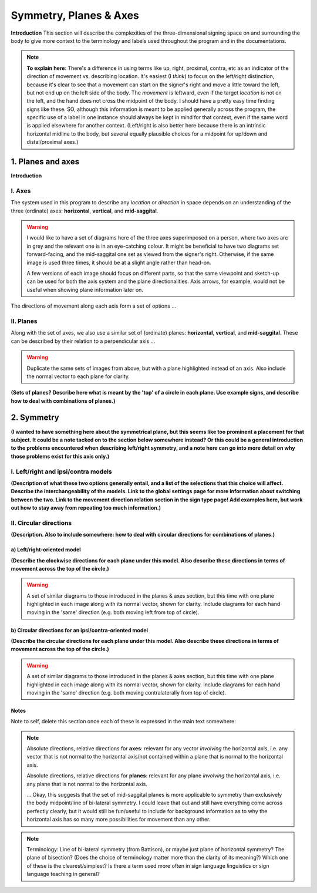 .. todo::
    find two signs for direction/location distinction
    what is meant by 'anatomical position'?
    references? need any other than what we have?
    graphics! diagrams! visuals! to use as placeholders and references for someone else to do properly.
    
.. comment::
    I want to stay away from using "absolute" and "relative" as much as possible for the directions on the horizontal axis as this may get confusing, especially if we end up using these terms to describe orientation (is this still happening?). Instead I tend towards just using ipsi/contra and left/right.
    
.. comment:: 
    The documentations guidelines outline the information to be represented on this page as a general explanation of body geography, symmetry, planes, axes, the 'top' of a circle, **anatomical position (?)**, and ipsi-contra definitions.

.. _signing_space_page:

***********************
Symmetry, Planes & Axes
***********************

**Introduction** This section will describe the complexities of the three-dimensional signing space on and surrounding the body to give more context to the terminology and labels used throughout the program and in the documentations.

.. note::
    **To explain here**: There's a difference in using terms like up, right, proximal, contra, etc as an indicator of the direction of movement vs. describing location. It's easiest (I *think*) to focus on the left/right distinction, because it's clear to see that a movement can start on the signer's right and move a little toward the left, but not end up on the left side of the body. The *movement* is leftward, even if the target *location* is not on the left, and the hand does not cross the midpoint of the body. I should have a pretty easy time finding signs like these. SO, although this information is meant to be applied generally across the program, the specific use of a label in one instance should always be kept in mind for that context, even if the same word is applied elsewhere for another context. (Left/right is also better here because there is an intrinsic horizontal midline to the body, but several equally plausible choices for a midpoint for up/down and distal/proximal axes.)

.. _planes_axes:

1. Planes and axes
``````````````````

**Introduction**  

.. _axes_entry:

I. Axes
=======

The system used in this program to describe any *location* or *direction* in space depends on an understanding of the three (ordinate) axes: **horizontal**, **vertical**, and **mid-saggital**.

.. warning::
    I would like to have a set of diagrams here of the three axes superimposed on a person, where two axes are in grey and the relevant one is in an eye-catching colour. It might be beneficial to have two diagrams set forward-facing, and the mid-saggital one set as viewed from the signer's right. Otherwise, if the same image is used three times, it should be at a slight angle rather than head-on. 
    
    A few versions of each image should focus on different parts, so that the same viewpoint and sketch-up can be used for both the axis system and the plane directionalities. Axis arrows, for example, would not be useful when showing plane information later on.
    
The directions of movement along each axis form a set of options ...

.. _planes_entry:

II. Planes
==========

Along with the set of axes, we also use a similar set of (ordinate) planes: **horizontal**, **vertical**, and **mid-saggital**. These can be described by their relation to a perpendicular axis ...

.. warning::
    Duplicate the same sets of images from above, but with a plane highlighted instead of an axis. Also include the normal vector to each plane for clarity.

**(Sets of planes? Describe here what is meant by the 'top' of a circle in each plane. Use example signs, and describe how to deal with combinations of planes.)**

.. _symmetry_entry:

2. Symmetry
```````````

**(I wanted to have something here about the symmetrical plane, but this seems like too prominent a placement for that subject. It could be a note tacked on to the section below somewhere instead? Or this could be a general introduction to the problems encountered when describing left/right symmetry, and a note here can go into more detail on why those problems exist for this axis only.)**

.. _lr_ic:

I. Left/right and ipsi/contra models
=====================================

**(Description of what these two options generally entail, and a list of the selections that this choice will affect. Describe the interchangeability of the models. Link to the global settings page for more information about switching between the two. Link to the movement direction relation section in the sign type page! Add examples here, but work out how to stay away from repeating too much information.)**

.. _circular_directions:

II. Circular directions
=======================

**(Description. Also to include somewhere: how to deal with circular directions for combinations of planes.)**

.. _lr_directions:

a) Left/right-oriented model
~~~~~~~~~~~~~~~~~~~~~~~~~~~~

**(Describe the clockwise directions for each plane under this model. Also describe these directions in terms of movement across the top of the circle.)**

.. warning::
    A set of similar diagrams to those introduced in the planes & axes section, but this time with one plane highlighted in each image along with its normal vector, shown for clarity. Include diagrams for each hand moving in the 'same' direction (e.g. both moving left from top of circle).

.. _ic_directions:

b) Circular directions for an ipsi/contra-oriented model
~~~~~~~~~~~~~~~~~~~~~~~~~~~~~~~~~~~~~~~~~~~~~~~~~~~~~~~~~

**(Describe the circular directions for each plane under this model. Also describe these directions in terms of movement across the top of the circle.)**

.. warning::
    A set of similar diagrams to those introduced in the planes & axes section, but this time with one plane highlighted in each image along with its normal vector, shown for clarity. Include diagrams for each hand moving in the 'same' direction (e.g. both moving contralaterally from top of circle).


.. _notes_comments:

Notes
~~~~~

Note to self, delete this section once each of these is expressed in the main text somewhere:

.. note::
    Absolute directions, relative directions for **axes**: relevant for any vector *involving* the horizontal axis, i.e. any vector that is not normal to the horizontal axis/not contained within a plane that is normal to the horizontal axis.

    Absolute directions, relative directions for **planes**: relevant for any plane *involving* the horizontal axis, i.e. any plane that is not normal to the horizontal axis.
    
    ... Okay, this suggests that the set of mid-saggital planes is more applicable to symmetry than exclusively the body midpoint/line of bi-lateral symmetry. I could leave that out and still have everything come across perfectly clearly, but it would still be fun/useful to include for background information as to why the horizontal axis has so many more possibilities for movement than any other.
    
.. note::    
    Terminology: Line of bi-lateral symmetry (from Battison), or maybe just plane of horizontal symmetry? The plane of bisection? (Does the choice of terminology matter more than the clarity of its meaning?) Which one of these is the clearest/simplest? Is there a term used more often in sign language linguistics or sign language teaching in general?
